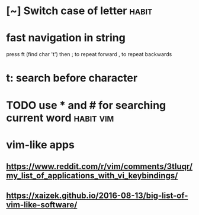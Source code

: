 #+TITLE: 
* [~] Switch case of letter                                           :habit:
* fast navigation in string
press ft (find char 't')
then ; to repeat forward
     , to repeat backwards


* t: search before character
* TODO use * and # for searching current word                     :habit:vim:


* vim-like apps
** https://www.reddit.com/r/vim/comments/3tluqr/my_list_of_applications_with_vi_keybindings/
** https://xaizek.github.io/2016-08-13/big-list-of-vim-like-software/
